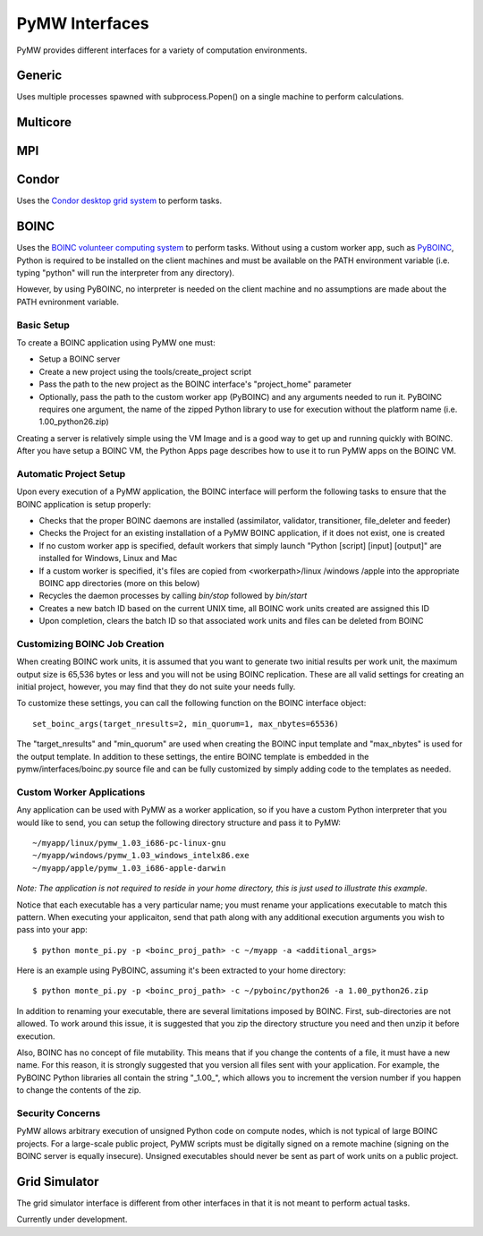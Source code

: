 ===============
PyMW Interfaces
===============

PyMW provides different interfaces for a variety of computation environments.

^^^^^^^
Generic
^^^^^^^
Uses multiple processes spawned with subprocess.Popen() on a single machine to perform calculations.

^^^^^^^^^
Multicore
^^^^^^^^^

^^^
MPI
^^^

^^^^^^
Condor
^^^^^^
Uses the `Condor desktop grid system <http://www.cs.wisc.edu/condor/>`_ to perform tasks.

^^^^^
BOINC
^^^^^
Uses the `BOINC volunteer computing system <http://boinc.berkeley.edu/>`_ to
perform tasks. Without using a custom worker app, such as
`PyBOINC <http://bitbucket.org/jeremycowles/pyboinc>`_, Python is required to be
installed on the client machines and must be available on the PATH environment
variable (i.e. typing "python" will run the interpreter from any directory).

However, by using PyBOINC, no interpreter is needed on the client machine and
no assumptions are made about the PATH evnironment variable.

Basic Setup
"""""""""""
To create a BOINC application using PyMW one must:

* Setup a BOINC server
* Create a new project using the tools/create_project script
* Pass the path to the new project as the BOINC interface's "project_home"
  parameter
* Optionally, pass the path to the custom worker app (PyBOINC) and any arguments
  needed to run it. PyBOINC requires one argument, the name of the zipped Python
  library to use for execution without the platform name
  (i.e. 1.00_python26.zip)

Creating a server is relatively simple using the VM Image and is a good way to
get up and running quickly with BOINC. After you have setup
a BOINC VM, the Python Apps page describes how to use it to run PyMW apps on
the BOINC VM.

.. seealso::

   http://boinc.berkeley.edu/trac/wiki/QuickStart
      BOINC Quick Start

   http://boinc.berkeley.edu/trac/wiki/VmServer
      BOINC Virtual Machine Image
      
   http://boinc.berkeley.edu/trac/wiki/PythonApps
       Using PyMW with BOINC

Automatic Project Setup
"""""""""""""""""""""""
Upon every execution of a PyMW application, the BOINC interface will perform the
following tasks to ensure that the BOINC application is setup properly:

* Checks that the proper BOINC daemons are installed (assimilator, validator,
  transitioner, file_deleter and feeder)
* Checks the Project for an existing installation of a PyMW BOINC application,
  if it does not exist, one is created
* If no custom worker app is specified, default workers that simply launch
  "Python [script] [input] [output]" are installed for Windows, Linux and Mac
* If a custom worker is specified, it's files are copied from <workerpath>/linux
  /windows /apple into the appropriate BOINC app directories (more on this below)
* Recycles the daemon processes by calling `bin/stop` followed by `bin/start`
* Creates a new batch ID based on the current UNIX time, all BOINC work units
  created are assigned this ID
* Upon completion, clears the batch ID so that associated work units and files
  can be deleted from BOINC

Customizing BOINC Job Creation
""""""""""""""""""""""""""""""
When creating BOINC work units, it is assumed that you want to generate two
initial results per work unit, the maximum output size is 65,536 bytes or less
and you will not be using BOINC replication. These are all valid settings for
creating an initial project, however, you may find that they do not suite your
needs fully.

To customize these settings, you can call the following function on the BOINC
interface object::

   set_boinc_args(target_nresults=2, min_quorum=1, max_nbytes=65536)

The "target_nresults" and "min_quorum" are used when creating the BOINC input
template and "max_nbytes" is used for the output template. In addition to these
settings, the entire BOINC template is embedded in the pymw/interfaces/boinc.py
source file and can be fully customized by simply adding code to the templates
as needed.

.. seealso::

   http://boinc.berkeley.edu/trac/wiki/WorkGeneration
      BOINC Work Generation

   http://boinc.berkeley.edu/trac/wiki/XmlFormat
      BOINC XML Formats
      
   http://boinc.berkeley.edu/trac/wiki/JobIn
      BOINC Jobs

Custom Worker Applications
""""""""""""""""""""""""""
Any application can be used with PyMW as a worker application, so if you have a
custom Python interpreter that you would like to send, you can setup the
following directory structure and pass it to PyMW::

    ~/myapp/linux/pymw_1.03_i686-pc-linux-gnu
    ~/myapp/windows/pymw_1.03_windows_intelx86.exe
    ~/myapp/apple/pymw_1.03_i686-apple-darwin

*Note: The application is not required to reside in your home directory, this is just
used to illustrate this example.*

Notice that each executable has a very particular name; you must rename your
applications executable to match this pattern. When executing your applicaiton,
send that path along with any additional execution arguments you wish to pass
into your app::

   $ python monte_pi.py -p <boinc_proj_path> -c ~/myapp -a <additional_args>

Here is an example using PyBOINC, assuming it's been extracted to your home
directory::

   $ python monte_pi.py -p <boinc_proj_path> -c ~/pyboinc/python26 -a 1.00_python26.zip

In addition to renaming your executable, there are several limitations imposed
by BOINC. First, sub-directories are not allowed. To work around this issue,
it is suggested that you zip the directory structure you need and then unzip it
before execution.

Also, BOINC has no concept of file mutability. This means that if you change the
contents of a file, it must have a new name. For this reason, it is strongly
suggested that you version all files sent with your application. For example,
the PyBOINC Python libraries all contain the string "_1.00_", which allows you
to increment the version number if you happen to change the contents of the zip.

Security Concerns
"""""""""""""""""
PyMW allows arbitrary execution of unsigned Python code on compute nodes, which is not typical of large BOINC projects. For a large-scale public project, PyMW scripts must be digitally signed on a remote machine (signing on the BOINC server is equally insecure). Unsigned executables should never be sent as part of work units on a public project.


^^^^^^^^^^^^^^
Grid Simulator
^^^^^^^^^^^^^^
The grid simulator interface is different from other interfaces in that it is not meant to perform actual tasks.

Currently under development.
